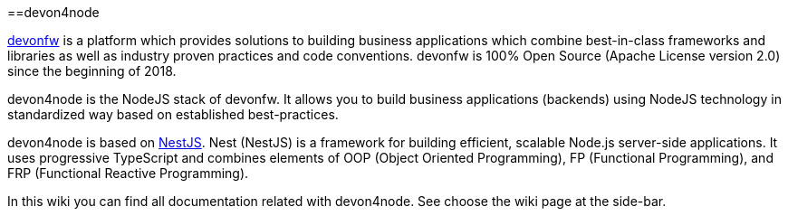 :toc: macro

ifdef::env-github[]
:tip-caption: :bulb:
:note-caption: :information_source:
:important-caption: :heavy_exclamation_mark:
:caution-caption: :fire:
:warning-caption: :warning:
endif::[]

toc::[]
:idprefix:
:idseparator: -
:reproducible:
:source-highlighter: rouge
:listing-caption: Listing

==devon4node

link:https://www.devonfw.com/[devonfw] is a platform which provides solutions to building business applications which combine best-in-class frameworks and libraries as well as industry proven practices and code conventions. devonfw is 100% Open Source (Apache License version 2.0) since the beginning of 2018.

devon4node is the NodeJS stack of devonfw. It allows you to build business applications (backends) using NodeJS technology in standardized way based on established best-practices.

devon4node is based on link:https://nestjs.com/[NestJS]. Nest (NestJS) is a framework for building efficient, scalable Node.js server-side applications. It uses progressive TypeScript and combines elements of OOP (Object Oriented Programming), FP (Functional Programming), and FRP (Functional Reactive Programming).

In this wiki you can find all documentation related with devon4node. See choose the wiki page at the side-bar.

